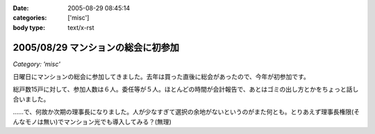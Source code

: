 :date: 2005-08-29 08:45:14
:categories: ['misc']
:body type: text/x-rst

===================================
2005/08/29 マンションの総会に初参加
===================================

*Category: 'misc'*

日曜日にマンションの総会に参加してきました。去年は買った直後に総会があったので、今年が初参加です。

総戸数15戸に対して、参加人数は６人。委任等が５人。ほとんどの時間が会計報告で、あとはゴミの出し方とかをちょっと話し合いました。

……で、何故か次期の理事長になりました。人が少なすぎて選択の余地がないというのがまた何とも。とりあえず理事長権限(そんなモノは無い)でマンション光でも導入してみる？(無理)



.. :extend type: text/plain
.. :extend:


.. :comments:
.. :comment id: 2005-11-28.5137580391
.. :title: Re: マンションの総会に初参加
.. :author: aihatena
.. :date: 2005-08-29 09:50:26
.. :email: 
.. :url: 
.. :body:
.. もう光引いてなかったっけ?
.. 
.. 
.. :comments:
.. :comment id: 2005-11-28.5138710101
.. :title: Re: マンションの総会に初参加
.. :author: 清水川
.. :date: 2005-08-29 10:08:09
.. :email: taka@freia.jp
.. :url: 
.. :body:
.. 引いてないっす。今はCATVなんだけど、夜22時～24時くらいが非常に重い。
.. 
.. でも、15戸だと難しいかも……。提供条件とか同意者数とか。
